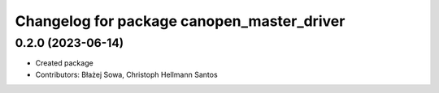 ^^^^^^^^^^^^^^^^^^^^^^^^^^^^^^^^^^^^^^^^^^^
Changelog for package canopen_master_driver
^^^^^^^^^^^^^^^^^^^^^^^^^^^^^^^^^^^^^^^^^^^

0.2.0 (2023-06-14)
------------------
* Created package
* Contributors: Błażej Sowa, Christoph Hellmann Santos
